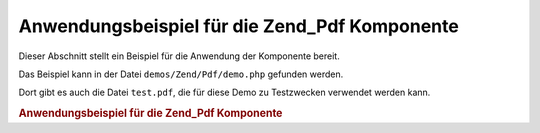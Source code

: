 .. EN-Revision: none
.. _zend.pdf.usage:

Anwendungsbeispiel für die Zend_Pdf Komponente
==============================================

Dieser Abschnitt stellt ein Beispiel für die Anwendung der Komponente bereit.

Das Beispiel kann in der Datei ``demos/Zend/Pdf/demo.php`` gefunden werden.

Dort gibt es auch die Datei ``test.pdf``, die für diese Demo zu Testzwecken verwendet werden kann.

.. _zend.pdf.usage.example-1:

.. rubric:: Anwendungsbeispiel für die Zend_Pdf Komponente

.. code-block:: php
   :linenos:

   /**
    * @package Zend_Pdf
    * @subpackage demo
    */

   if (!isset($argv[1])) {
       echo "VERWENDUNG: php demo.php <pdf_file> [<output_pdf_file>]\n";
       exit;
   }

   try {
       $pdf = Zend_Pdf::load($argv[1]);
   } catch (Zend_Pdf_Exception $e) {
       if ($e->getMessage() == 'Datei \'' . $argv[1] .
                               '\' konnte nicht zum Lesen geöffnet werden.') {
           // Erstelle neues PDF, wenn Datei nicht existiert
           $pdf = new Zend_Pdf();

           if (!isset($argv[2])) {
               // Erzwinge komplettes neu schreiben der Datei (statt nur updaten)
               $argv[2] = $argv[1];
           }
       } else {
           // Werfe eine Ausnahme, wenn es nicht die "Can't open file"
           // Exception ist
           throw $e;
       }
   }

   //------------------------------------------------------------------------
   // Kehre die Seitenreihenfolge um
   $pdf->pages = array_reverse($pdf->pages);

   // Erstelle einen neuen Stil
   $style = new Zend_Pdf_Style();
   $style->setFillColor(new Zend_Pdf_Color_Rgb(0, 0, 0.9));
   $style->setLineColor(new Zend_Pdf_Color_GrayScale(0.2));
   $style->setLineWidth(3);
   $style->setLineDashingPattern(array(3, 2, 3, 4), 1.6);
   $fontH = Zend_Pdf_Font::fontWithName(Zend_Pdf_Font::FONT_HELVETICA_BOLD);
   $style->setFont($fontH, 32);

   try {
       // Erstelle ein neues Grafikobjekt
       $imageFile = dirname(__FILE__) . '/stamp.jpg';
       $stampImage = Zend_Pdf_Image::imageWithPath($imageFile);
   } catch (Zend_Pdf_Exception $e) {
       // Beispiel wie man mit Ladefehlern bei Grafiken umgeht.
       if ($e->getMessage() != 'Image Erweiterung nicht installiert.' &&
           $e->getMessage() != 'JPG Unterstützung ist nicht richtig ' .
                               'konfiguriert.') {
           throw $e;
       }
       $stampImage = null;
   }

   // Kennzeichne Seiten als verändert
   foreach ($pdf->pages as $page){
       $page->saveGS()
            ->setAlpha(0,25)
            ->setStyle($style)
            ->rotate(0, 0, M_PI_2/3);

       $page->saveGS();
       $page->clipCircle(550, -10, 50);
       if ($stampImage != null) {
           $page->drawImage($stampImage, 500, -60, 600, 40);
       }
       $page->restoreGS();

       $page->drawText('Modified by Zend Framework!', 150, 0)
            ->restoreGS();
   }

   // Erstelle eine neue Seite mit Hilfe des Zend_Pdf Objekts
   // (die Seite wird an das angegebene Dokument angehängt)
   $pdf->pages[] = ($page1 = $pdf->newPage('A4'));

   // Erstelle eine neue Seite mit Hilfe des Zend_Pdf_Page Objekts
   // (die Seite wird nicht an das angegebene Dokument angehängt)
   $page2 = new Zend_Pdf_Page(Zend_Pdf_Page::SIZE_LETTER_LANDSCAPE);
   $pdf->pages[] = $page2;

   // Erstelle einen neuen Zeichensatz
   $font = Zend_Pdf_Font::fontWithName(Zend_Pdf_Font::FONT_HELVETICA);

   // Lege Zeichensatz fest und zeichnen einen text
   $page1->setFont($font, 36)
         ->setFillColor(Zend_Pdf_Color_Html::color('#9999cc'))
         ->drawText('Helvetica 36 text string', 60, 500);

   // Verwende das Zeichensatz Objekt für eine andere Seite
   $page2->setFont($font, 24)
         ->drawText('Helvetica 24 text string', 60, 500);

   // Verwenden einen anderen Zeichensatz
   $fontT = Zend_Pdf_Font::fontWithName(Zend_Pdf_Font::FONT_TIMES);
   $page2->setFont($fontT, 32)
         ->drawText('Times-Roman 32 text string', 60, 450);

   // Zeichne ein Rechteck
   $page2->setFillColor(new Zend_Pdf_Color_GrayScale(0.8))
         ->setLineColor(new Zend_Pdf_Color_GrayScale(0.2))
         ->setLineDashingPattern(array(3, 2, 3, 4), 1.6)
         ->drawRectangle(60, 400, 400, 350);

   // Zeichne einen Kreis
   $page2->setLineDashingPattern(Zend_Pdf_Page::LINE_DASHING_SOLID)
         ->setFillColor(new Zend_Pdf_Color_Rgb(1, 0, 0))
         ->drawCircle(85, 375, 25);

   // Zeichne Kreisausschnitte
   $page2->drawCircle(200, 375, 25, 2*M_PI/3, -M_PI/6)
         ->setFillColor(new Zend_Pdf_Color_Cmyk(1, 0, 0, 0))
         ->drawCircle(200, 375, 25, M_PI/6, 2*M_PI/3)
         ->setFillColor(new Zend_Pdf_Color_Rgb(1, 1, 0))
         ->drawCircle(200, 375, 25, -M_PI/6, M_PI/6);

   // Zeichne Ellipsen
   $page2->setFillColor(new Zend_Pdf_Color_Rgb(1, 0, 0))
         ->drawEllipse(250, 400, 400, 350)
         ->setFillColor(new Zend_Pdf_Color_Cmyk(1, 0, 0, 0))
         ->drawEllipse(250, 400, 400, 350, M_PI/6, 2*M_PI/3)
         ->setFillColor(new Zend_Pdf_Color_Rgb(1, 1, 0))
         ->drawEllipse(250, 400, 400, 350, -M_PI/6, M_PI/6);

   // Zeichne und fülle ein Polygon
   $page2->setFillColor(new Zend_Pdf_Color_Rgb(1, 0, 1));
   $x = array();
   $y = array();
   for ($count = 0; $count < 8; $count++) {
       $x[] = 140 + 25*cos(3*M_PI_4*$count);
       $y[] = 375 + 25*sin(3*M_PI_4*$count);
   }
   $page2->drawPolygon($x, $y,
                       Zend_Pdf_Page::SHAPE_DRAW_FILL_AND_STROKE,
                       Zend_Pdf_Page::FILL_METHOD_EVEN_ODD);

   // ----------- Zeichne Figuren in einem modifizierten Koordinatensystem --

   // Bewegung des Koordinatensystems
   $page2->saveGS();
   $page2->translate(60, 250); // Wechle das Koordinatensystem

   // Ein Rechteck zeichnen
   $page2->setFillColor(new Zend_Pdf_Color_GrayScale(0.8))
         ->setLineColor(new Zend_Pdf_Color_GrayScale(0.2))
         ->setLineDashingPattern(array(3, 2, 3, 4), 1.6)
         ->drawRectangle(0, 50, 340, 0);

   // Einen Kreis zeichnen
   $page2->setLineDashingPattern(Zend_Pdf_Page::LINE_DASHING_SOLID)
         ->setFillColor(new Zend_Pdf_Color_Rgb(1, 0, 0))
         ->drawCircle(25, 25, 25);

   // Einen Kreisausschnitt zeichnen
   $page2->drawCircle(140, 25, 25, 2*M_PI/3, -M_PI/6)
         ->setFillColor(new Zend_Pdf_Color_Cmyk(1, 0, 0, 0))
         ->drawCircle(140, 25, 25, M_PI/6, 2*M_PI/3)
         ->setFillColor(new Zend_Pdf_Color_Rgb(1, 1, 0))
         ->drawCircle(140, 25, 25, -M_PI/6, M_PI/6);

   // Eine Ellipse zeichnen
   $page2->setFillColor(new Zend_Pdf_Color_Rgb(1, 0, 0))
         ->drawEllipse(190, 50, 340, 0)
         ->setFillColor(new Zend_Pdf_Color_Cmyk(1, 0, 0, 0))
         ->drawEllipse(190, 50, 340, 0, M_PI/6, 2*M_PI/3)
         ->setFillColor(new Zend_Pdf_Color_Rgb(1, 1, 0))
         ->drawEllipse(190, 50, 340, 0, -M_PI/6, M_PI/6);

   // Ein Poligon zeichnen und füllen
   $page2->setFillColor(new Zend_Pdf_Color_Rgb(1, 0, 1));
   $x = array();
   $y = array();
   for ($count = 0; $count < 8; $count++) {
       $x[] = 80 + 25*cos(3*M_PI_4*$count);
       $y[] = 25 + 25*sin(3*M_PI_4*$count);
   }
   $page2->drawPolygon($x, $y,
                       Zend_Pdf_Page::SHAPE_DRAW_FILL_AND_STROKE,
                       Zend_Pdf_Page::FILL_METHOD_EVEN_ODD);

   // Zeichne eine Linie
   $page2->setLineWidth(0.5)
         ->drawLine(60, 375, 400, 375);

   $page2->restoreGS();

   // Wechsel des Koordinationssystems, drehen und skalieren
   $page2->saveGS();
   $page2->translate(60, 150)     // Wechseln des Koordinationssystems
         ->skew(0, 0, 0, -M_PI/9) // Drehen des Koordinationssystems
         ->scale(0.9, 0.9);       // Skalieren des Koordinationssystems

   // Rechteck zeichnen
   $page2->setFillColor(new Zend_Pdf_Color_GrayScale(0.8))
         ->setLineColor(new Zend_Pdf_Color_GrayScale(0.2))
         ->setLineDashingPattern(array(3, 2, 3, 4), 1.6)
         ->drawRectangle(0, 50, 340, 0);

   // Kreis zeichnen
   $page2->setLineDashingPattern(Zend_Pdf_Page::LINE_DASHING_SOLID)
         ->setFillColor(new Zend_Pdf_Color_Rgb(1, 0, 0))
         ->drawCircle(25, 25, 25);

   // Kreisausschnitt zeichnen
   $page2->drawCircle(140, 25, 25, 2*M_PI/3, -M_PI/6)
         ->setFillColor(new Zend_Pdf_Color_Cmyk(1, 0, 0, 0))
         ->drawCircle(140, 25, 25, M_PI/6, 2*M_PI/3)
         ->setFillColor(new Zend_Pdf_Color_Rgb(1, 1, 0))
         ->drawCircle(140, 25, 25, -M_PI/6, M_PI/6);

   // Ellipse zeichnen
   $page2->setFillColor(new Zend_Pdf_Color_Rgb(1, 0, 0))
         ->drawEllipse(190, 50, 340, 0)
         ->setFillColor(new Zend_Pdf_Color_Cmyk(1, 0, 0, 0))
         ->drawEllipse(190, 50, 340, 0, M_PI/6, 2*M_PI/3)
         ->setFillColor(new Zend_Pdf_Color_Rgb(1, 1, 0))
         ->drawEllipse(190, 50, 340, 0, -M_PI/6, M_PI/6);

   // Poligon zeichnen und ausfüllen
   $page2->setFillColor(new Zend_Pdf_Color_Rgb(1, 0, 1));
   $x = array();
   $y = array();
   for ($count = 0; $count < 8; $count++) {
       $x[] = 80 + 25*cos(3*M_PI_4*$count);
       $y[] = 25 + 25*sin(3*M_PI_4*$count);
   }
   $page2->drawPolygon($x, $y,
                       Zend_Pdf_Page::SHAPE_DRAW_FILL_AND_STROKE,
                       Zend_Pdf_Page::FILL_METHOD_EVEN_ODD);

   // Linie zeichnen
   $page2->setLineWidth(0.5)
         ->drawLine(0, 25, 340, 25);

   $page2->restoreGS();

   //------------------------------------------------------------------------

   if (isset($argv[2])) {
       $pdf->save($argv[2]);
   } else {
       $pdf->save($argv[1], true /* Aktualisierung */);
   }


